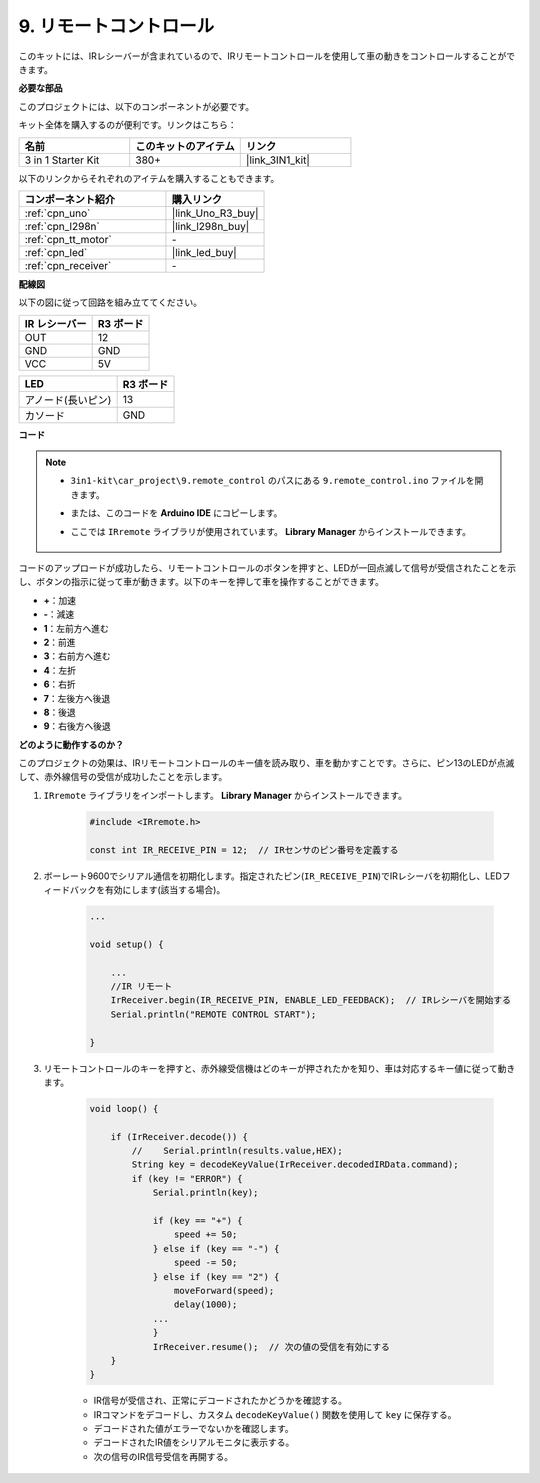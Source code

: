 .. _car_remote:

9. リモートコントロール
=================================

このキットには、IRレシーバーが含まれているので、IRリモートコントロールを使用して車の動きをコントロールすることができます。

**必要な部品**

このプロジェクトには、以下のコンポーネントが必要です。

キット全体を購入するのが便利です。リンクはこちら：

.. list-table::
    :widths: 20 20 20
    :header-rows: 1

    *   - 名前
        - このキットのアイテム
        - リンク
    *   - 3 in 1 Starter Kit
        - 380+
        - |link_3IN1_kit|

以下のリンクからそれぞれのアイテムを購入することもできます。

.. list-table::
    :widths: 30 20
    :header-rows: 1

    *   - コンポーネント紹介
        - 購入リンク

    *   - :ref:`cpn_uno`
        - |link_Uno_R3_buy|
    *   - :ref:`cpn_l298n`
        - |link_l298n_buy|
    *   - :ref:`cpn_tt_motor`
        - \-
    *   - :ref:`cpn_led`
        - |link_led_buy|
    *   - :ref:`cpn_receiver`
        - \-

**配線図**

以下の図に従って回路を組み立ててください。

.. list-table:: 
    :header-rows: 1

    * - IR レシーバー
      - R3 ボード
    * - OUT
      - 12
    * - GND
      - GND
    * - VCC
      - 5V

.. list-table:: 
    :header-rows: 1

    * - LED
      - R3 ボード
    * - アノード(長いピン)
      - 13
    * - カソード
      - GND

.. image:: img/car_remote.png
    :width: 800

**コード**

.. note::

    * ``3in1-kit\car_project\9.remote_control`` のパスにある ``9.remote_control.ino`` ファイルを開きます。
    * または、このコードを **Arduino IDE** にコピーします。
    * ここでは ``IRremote`` ライブラリが使用されています。 **Library Manager** からインストールできます。
  
        .. image:: ../img/lib_irremote.png

.. raw:: html
    
    <iframe src=https://create.arduino.cc/editor/sunfounder01/b5d87f03-c8e9-49de-a6d1-3b51036e1f5c/preview?embed style="height:510px;width:100%;margin:10px 0" frameborder=0></iframe>

コードのアップロードが成功したら、リモートコントロールのボタンを押すと、LEDが一回点滅して信号が受信されたことを示し、ボタンの指示に従って車が動きます。以下のキーを押して車を操作することができます。

* **+**：加速
* **-**：減速
* **1**：左前方へ進む
* **2**：前進
* **3**：右前方へ進む
* **4**：左折
* **6**：右折
* **7**：左後方へ後退
* **8**：後退
* **9**：右後方へ後退


**どのように動作するのか？**

このプロジェクトの効果は、IRリモートコントロールのキー値を読み取り、車を動かすことです。さらに、ピン13のLEDが点滅して、赤外線信号の受信が成功したことを示します。

#. ``IRremote`` ライブラリをインポートします。 **Library Manager** からインストールできます。

    .. code-block:: arduino

        #include <IRremote.h>

        const int IR_RECEIVE_PIN = 12;  // IRセンサのピン番号を定義する

#. ボーレート9600でシリアル通信を初期化します。指定されたピン(``IR_RECEIVE_PIN``)でIRレシーバを初期化し、LEDフィードバックを有効にします(該当する場合)。

    .. code-block:: arduino

        ...

        void setup() {

            ...
            //IR リモート
            IrReceiver.begin(IR_RECEIVE_PIN, ENABLE_LED_FEEDBACK);  // IRレシーバを開始する
            Serial.println("REMOTE CONTROL START");

        }

#. リモートコントロールのキーを押すと、赤外線受信機はどのキーが押されたかを知り、車は対応するキー値に従って動きます。

    .. code-block:: arduino

        void loop() {

            if (IrReceiver.decode()) {
                //    Serial.println(results.value,HEX);
                String key = decodeKeyValue(IrReceiver.decodedIRData.command);
                if (key != "ERROR") {
                    Serial.println(key);

                    if (key == "+") {
                        speed += 50;
                    } else if (key == "-") {
                        speed -= 50;
                    } else if (key == "2") {
                        moveForward(speed);
                        delay(1000);
                    ...
                    }
                    IrReceiver.resume();  // 次の値の受信を有効にする
            }
        }

    * IR信号が受信され、正常にデコードされたかどうかを確認する。
    * IRコマンドをデコードし、カスタム ``decodeKeyValue()`` 関数を使用して ``key`` に保存する。
    * デコードされた値がエラーでないかを確認します。
    * デコードされたIR値をシリアルモニタに表示する。
    * 次の信号のIR信号受信を再開する。
